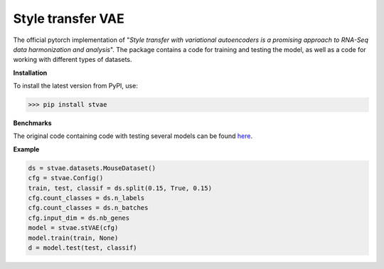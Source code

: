 ==================
Style transfer VAE
==================

.. image:: https://img.shields.io/pypi/v/stvae?color=green
    :target: https://pypi.org/project/stVAE/

.. image:: https://travis-ci.org/NRshka/stvae.svg?branch=master
    :target: https://travis-ci.org/NRshka/stvae

The official pytorch implementation of "*Style transfer with variational autoencoders is a promising approach to RNA-Seq data harmonization and analysis*".
The package contains a code for training and testing the model, as well as a code for working with different types of datasets.

**Installation**

To install the latest version from PyPI, use:

>>> pip install stvae

**Benchmarks**

The original code containing code with testing several models can be found here_.

.. _here: https://github.com/NRshka/stvae-source

**Example**

.. code-block:: python

   ds = stvae.datasets.MouseDataset()
   cfg = stvae.Config()
   train, test, classif = ds.split(0.15, True, 0.15)
   cfg.count_classes = ds.n_labels
   cfg.count_classes = ds.n_batches
   cfg.input_dim = ds.nb_genes
   model = stvae.stVAE(cfg)
   model.train(train, None)
   d = model.test(test, classif)